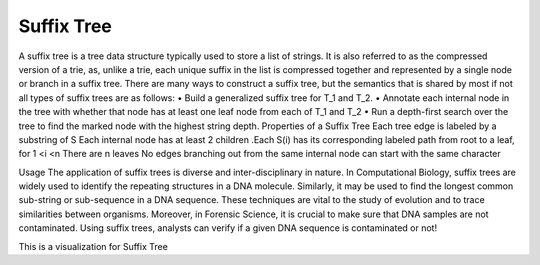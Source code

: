 .. This file is part of the OpenDSA eTextbook project. See
.. http://opendsa.org for more details.
.. Copyright (c) 2012-2020 by the OpenDSA Project Contributors, and
.. distributed under an MIT open source license.

.. avmetadata::
   :author: Bio_Batch2
   :satisfies: DNASeq
   :topic: DNASeq

Suffix Tree
===========
A suffix tree is a tree data structure typically used to store a list of strings. It is also referred to as the compressed version of a trie, as, unlike a trie, each unique suffix in the list is compressed together and represented by a single node or branch in a suffix tree.
There are many ways to construct a suffix tree, but the semantics that is shared by most if not all types of suffix trees are as follows:
•	Build a generalized suffix tree for T_1 and T_2.
•	Annotate each internal node in the tree with whether that node has at least one leaf node from each of T_1 and T_2
•	Run a depth-first search over the tree to find the marked node with the highest string depth.
Properties of a Suffix Tree
Each tree edge is labeled by a substring of S
Each internal node has at least 2 children
.Each S(i) has its corresponding labeled path from root to a leaf, for 1 <i <n
There are n leaves
No edges branching out from the same internal node can start with the same character

Usage
The application of suffix trees is diverse and inter-disciplinary in nature.
In Computational Biology, suffix trees are widely used to identify the repeating structures in a DNA molecule. Similarly, it may be used to find the longest common sub-string or sub-sequence in a DNA sequence. These techniques are vital to the study of evolution and to trace similarities between organisms.
Moreover, in Forensic Science, it is crucial to make sure that DNA samples are not contaminated. Using suffix trees, analysts can verify if a given DNA sequence is contaminated or not!



This is a visualization for Suffix Tree

.. inlineav:: Suffix ss
   :long_name: DNA Sequencing example Slideshow
   :links: AV/BIO/Suffix.css 
   :scripts: AV/BIO/Suffix.js
   :output: show
